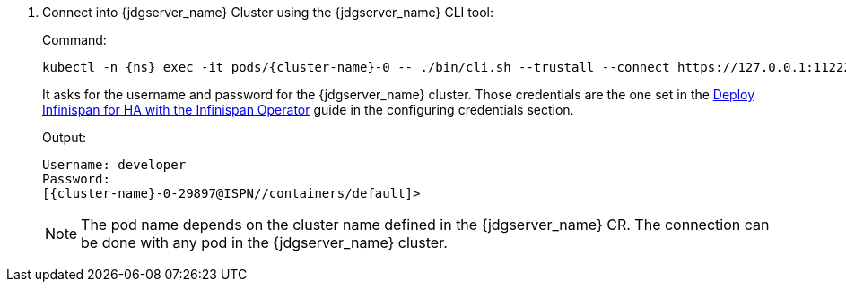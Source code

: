 . Connect into {jdgserver_name} Cluster using the {jdgserver_name} CLI tool:
+
.Command:
[source,bash,subs="+attributes"]
----
kubectl -n {ns} exec -it pods/{cluster-name}-0 -- ./bin/cli.sh --trustall --connect https://127.0.0.1:11222
----
+
It asks for the username and password for the {jdgserver_name} cluster.
Those credentials are the one set in the https://www.keycloak.org/high-availability/deploy-infinispan-kubernetes-crossdc[Deploy Infinispan for HA with the Infinispan Operator]
guide in the configuring credentials section.
+
.Output:
[source,bash,subs="+attributes"]
----
Username: developer
Password:
[{cluster-name}-0-29897@ISPN//containers/default]>
----
+
NOTE: The pod name depends on the cluster name defined in the {jdgserver_name} CR.
The connection can be done with any pod in the {jdgserver_name} cluster.
